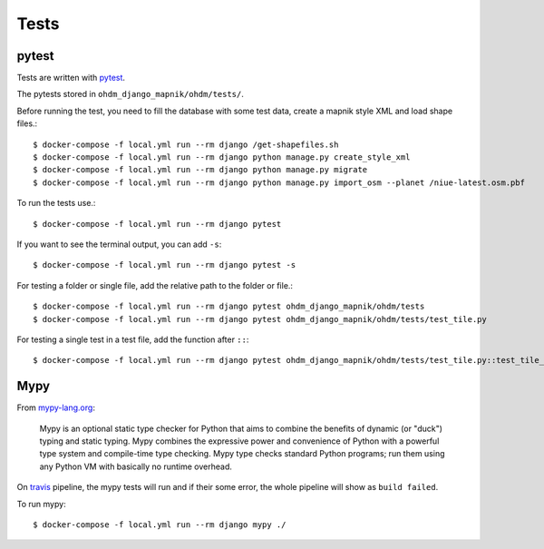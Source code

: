 Tests
=====

pytest
------

Tests are written with `pytest <https://docs.pytest.org/en/latest/>`_.

The pytests stored in ``ohdm_django_mapnik/ohdm/tests/``.

Before running the test, you need to fill the database with some test data, create
a mapnik style XML and load shape files.::

    $ docker-compose -f local.yml run --rm django /get-shapefiles.sh
    $ docker-compose -f local.yml run --rm django python manage.py create_style_xml
    $ docker-compose -f local.yml run --rm django python manage.py migrate
    $ docker-compose -f local.yml run --rm django python manage.py import_osm --planet /niue-latest.osm.pbf

To run the tests use.::

    $ docker-compose -f local.yml run --rm django pytest

If you want to see the terminal output, you can add ``-s``::

    $ docker-compose -f local.yml run --rm django pytest -s

For testing a folder or single file, add the relative path to the folder or file.::

    $ docker-compose -f local.yml run --rm django pytest ohdm_django_mapnik/ohdm/tests
    $ docker-compose -f local.yml run --rm django pytest ohdm_django_mapnik/ohdm/tests/test_tile.py

For testing a single test in a test file, add the function after ``::``::

    $ docker-compose -f local.yml run --rm django pytest ohdm_django_mapnik/ohdm/tests/test_tile.py::test_tile_generator_init

Mypy
----

From `mypy-lang.org <http://mypy-lang.org/>`_:

    Mypy is an optional static type checker for Python that aims to combine the
    benefits of dynamic (or "duck") typing and static typing. Mypy combines the
    expressive power and convenience of Python with a powerful type system and
    compile-time type checking. Mypy type checks standard Python programs; run
    them using any Python VM with basically no runtime overhead.

On `travis <https://travis-ci.com/>`_ pipeline, the mypy tests will run and
if their some  error, the whole pipeline will show as ``build failed``.

To run mypy::

    $ docker-compose -f local.yml run --rm django mypy ./
